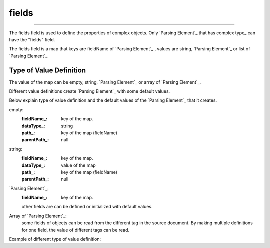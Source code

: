 
.. _fields:

fields
-----------

------------


The fields field is used to define the properties of complex objects. Only `Parsing Element`_ that has complex type_  can have the "fields" field.

The fields field is  a map that keys are fieldName of  `Parsing Element`_ , values are string, `Parsing Element`_ or list of `Parsing Element`_ 




Type of Value Definition
^^^^^^^^^^^^^^^^^^^^^^^^
The value of the map can be empty, string, `Parsing Element`_ or array of `Parsing Element`_. 

Different value definitions create `Parsing Element`_ with some default values.

Below explain type of value definition and the default values of the `Parsing Element`_ that it creates.

empty:
      :fieldName_: key of the map.
      :dataType_: string
      :path_: key of the map (fieldName)
      :parentPath_: null

string:
      :fieldName_: key of the map.
      :dataType_: value of the map
      :path_: key of the map (fieldName)
      :parentPath_: null
      
`Parsing Element`_:
      :fieldName_: key of the map.      
      other fields are can be defined or initialized with default values.
      
Array of `Parsing Element`_:
   some fields of objects can be read from the different tag in the source document.  By making multiple definitions for one field, the value of different tags can be read.
   
Example of different type of value definition:
   
..  content-tabs::
       
      .. tab-container:: yaml
         :title: YAML

         .. code-block:: yaml
         
            version: 1.0
            result: 
              type: object
              path: /
              fields:
                 name:     # fieldName is "name" and dataType is  string and the path is "/name"
                 category: 
                 price: long      # fieldName is "price" and dataType is  "long"  and the path is "/price"
                 categoryType:   # fieldName is "categoryType" and it is  "string" value and the path is "/categoryType" it has extra definition (default)        
                        default: "foo"   # default value a is a string. 
                 productUnit:  # this field contains two definition. one  of that  will win depending on the structure of source document.
                       - path: unit/unit_name      # fieldName is "productUnit" and dataType is  "long"  and the path is "/unit/unit_name"
                         default: $ self.data.categoryType=='foo'? 'LT': 'KG'  
                         
                       - path: mainUnit/unit_name  # fieldName is "productUnit" and dataType is  "long"  and the path is "/mainUnit/unit_name"

      .. tab-container:: json
         :title: JSON

         .. code-block:: json
         
            {
               "version": 1.0,
               "result":{
                  "type"object",
                  "path":"/"  ,       
                  "fields":{
                     "name":"",
                     "category":"", 
                     "price":"long",
                     "categoryType":{
                        "default": "foo"
                     },
                     "productUnit":[
                     {  "path": "unit/unit_name",
                        "default": " $self.data.categoryType=='foo'? 'LT': 'KG'"
                     },
                     {
                        "path": "mainUnit/unit_name",
                     },
                     ],
                   }
               }
             }
  
      
